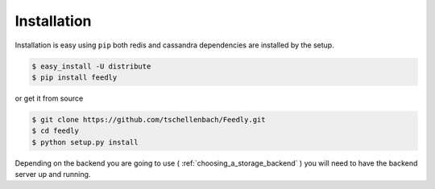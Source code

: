 Installation
============

Installation is easy using ``pip`` both redis and cassandra dependencies are installed by the setup.

.. code-block:: bash

    $ easy_install -U distribute
    $ pip install feedly

or get it from source

.. code-block:: bash

    $ git clone https://github.com/tschellenbach/Feedly.git
    $ cd feedly
    $ python setup.py install

Depending on the backend you are going to use ( :ref:`choosing_a_storage_backend` ) you will need to have the backend server
up and running.

